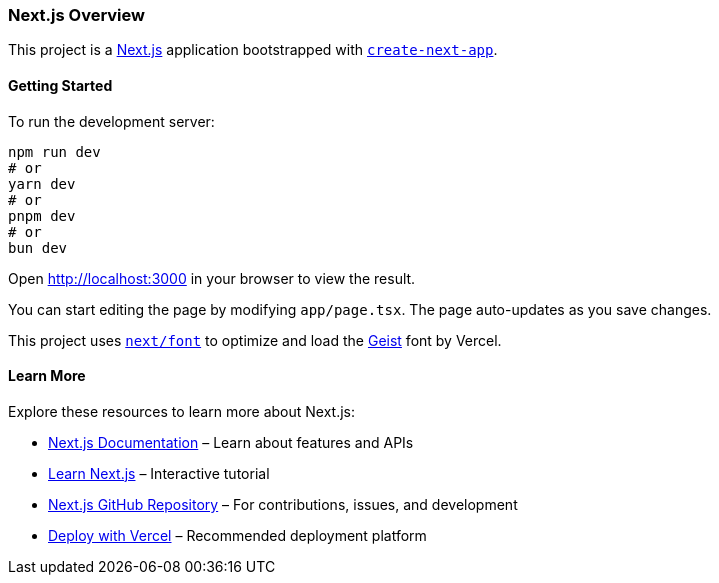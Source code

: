 === Next.js Overview

This project is a https://nextjs.org[Next.js] application bootstrapped with https://nextjs.org/docs/app/api-reference/cli/create-next-app[`create-next-app`].

==== Getting Started

To run the development server:

[source,sh]
----
npm run dev
# or
yarn dev
# or
pnpm dev
# or
bun dev
----

Open http://localhost:3000 in your browser to view the result.

You can start editing the page by modifying `app/page.tsx`. The page auto-updates as you save changes.

This project uses https://nextjs.org/docs/app/building-your-application/optimizing/fonts[`next/font`] to optimize and load the https://vercel.com/font[Geist] font by Vercel.

==== Learn More

Explore these resources to learn more about Next.js:

- https://nextjs.org/docs[Next.js Documentation] – Learn about features and APIs
- https://nextjs.org/learn[Learn Next.js] – Interactive tutorial
- https://github.com/vercel/next.js[Next.js GitHub Repository] – For contributions, issues, and development
- https://vercel.com/docs[Deploy with Vercel] – Recommended deployment platform

